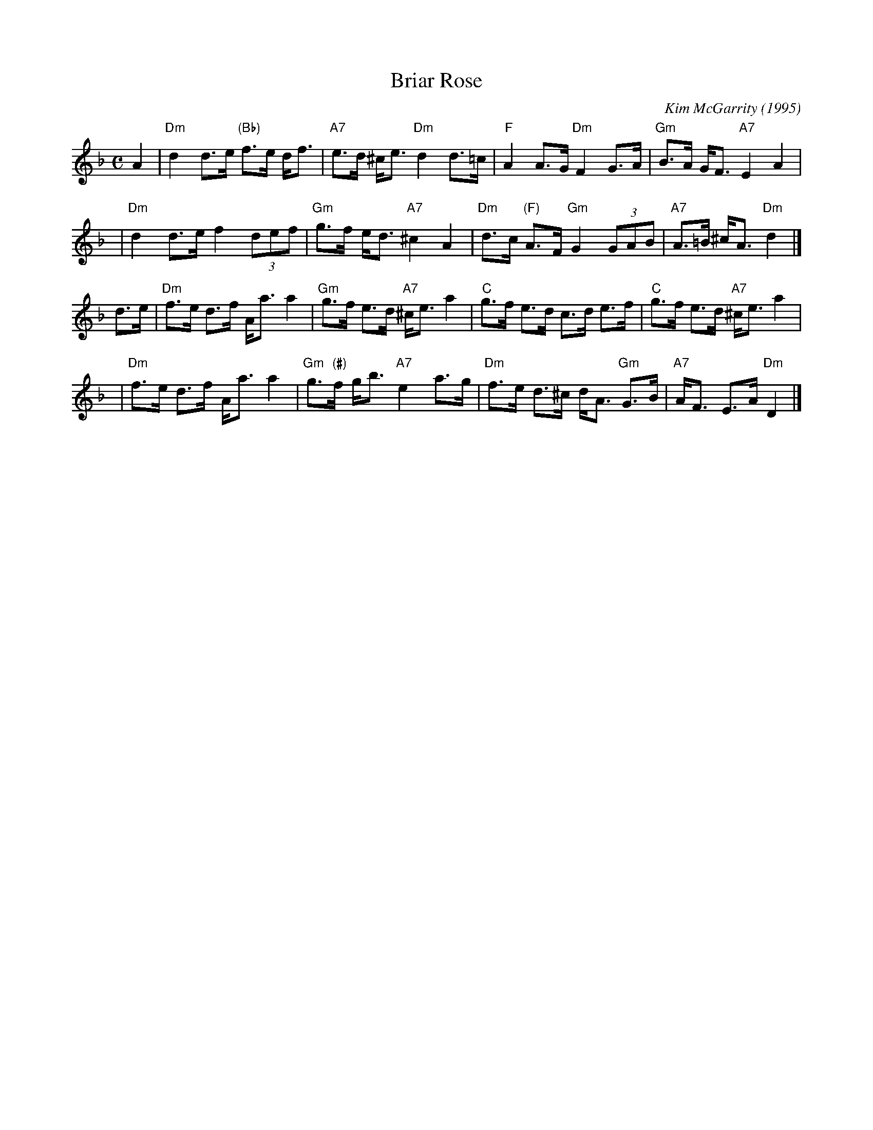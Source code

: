 X: 1
T: Briar Rose
C: Kim McGarrity (1995)
R: air
Z: 2004 John Chambers <jc:trillian.mit.edu>
M: C
L: 1/8
K: Dm
A2 \
| "Dm"d2 d>e "(Bb)"f>e d<f | "A7"e>d ^c<e "Dm"d2 d>=c \
| "F"A2 A>G "Dm"F2 G>A | "Gm"B>A G<F "A7"E2 A2 |
y3 \
| "Dm"d2 d>e f2 (3def | "Gm"g>f e<d "A7"^c2 A2 \
| "Dm"d>c "(F)"A>F "Gm"G2 (3GAB | "A7"A>=B ^c<A "Dm"d2 |]
d>e \
| "Dm"f>e d>f A<a a2 | "Gm"g>f e>d "A7"^c<e a2 \
| "C"g>f e>d c>d e>f | "C"g>f e>d "A7"^c<e a2 |
y3 \
| "Dm"f>e d>f A<a a2 | "Gm"g>"(#)"f g<b "A7"e2 a>g \
| "Dm"f>e d>^c d<A "Gm"G>B | "A7"A<F E>A "Dm"D2 |]
